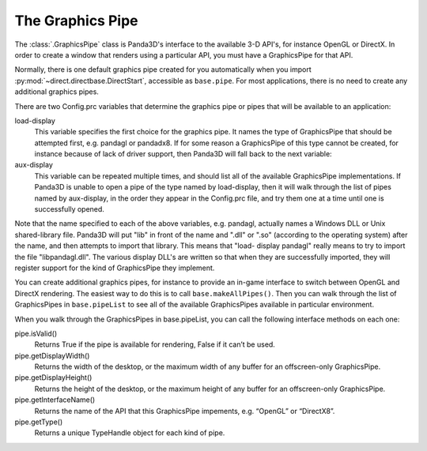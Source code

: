 .. _the-graphics-pipe:

The Graphics Pipe
=================

The :class:`.GraphicsPipe` class is Panda3D's interface to the available 3-D
API's, for instance OpenGL or DirectX. In order to create a window that renders
using a particular API, you must have a GraphicsPipe for that API.

Normally, there is one default graphics pipe created for you automatically when
you import :py:mod:`~direct.directbase.DirectStart`, accessible as
``base.pipe``. For most applications, there is no need to create any additional
graphics pipes.

There are two Config.prc variables that determine the graphics pipe or pipes
that will be available to an application:

load-display
   This variable specifies the first choice for the graphics pipe. It names the
   type of GraphicsPipe that should be attempted first, e.g. pandagl or
   pandadx8. If for some reason a GraphicsPipe of this type cannot be created,
   for instance because of lack of driver support, then Panda3D will fall back
   to the next variable:

aux-display
   This variable can be repeated multiple times, and should list all of the
   available GraphicsPipe implementations. If Panda3D is unable to open a pipe
   of the type named by load-display, then it will walk through the list of
   pipes named by aux-display, in the order they appear in the Config.prc file,
   and try them one at a time until one is successfully opened.

Note that the name specified to each of the above variables, e.g. pandagl,
actually names a Windows DLL or Unix shared-library file. Panda3D will put "lib"
in front of the name and ".dll" or ".so" (according to the operating system)
after the name, and then attempts to import that library. This means that "load-
display pandagl" really means to try to import the file "libpandagl.dll". The
various display DLL's are written so that when they are successfully imported,
they will register support for the kind of GraphicsPipe they implement.

You can create additional graphics pipes, for instance to provide an in-game
interface to switch between OpenGL and DirectX rendering. The easiest way to do
this is to call ``base.makeAllPipes()``. Then you can walk through the list of
GraphicsPipes in ``base.pipeList`` to see all of the available GraphicsPipes
available in particular environment.

When you walk through the GraphicsPipes in base.pipeList, you can call the
following interface methods on each one:

pipe.isValid()
   Returns True if the pipe is available for rendering, False if it can’t be
   used.

pipe.getDisplayWidth()
   Returns the width of the desktop, or the maximum width of any buffer for an
   offscreen-only GraphicsPipe.

pipe.getDisplayHeight()
   Returns the height of the desktop, or the maximum height of any buffer for an
   offscreen-only GraphicsPipe.

pipe.getInterfaceName()
   Returns the name of the API that this GraphicsPipe impements, e.g. “OpenGL”
   or “DirectX8”.

pipe.getType()
   Returns a unique TypeHandle object for each kind of pipe.
